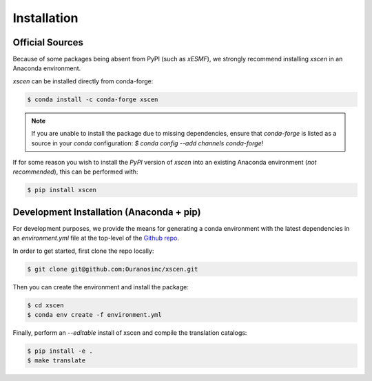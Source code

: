 ============
Installation
============

Official Sources
----------------

Because of some packages being absent from PyPI (such as `xESMF`), we strongly recommend installing `xscen` in an Anaconda environment.

`xscen` can be installed directly from conda-forge:

.. code-block:: console

    $ conda install -c conda-forge xscen

.. note::

    If you are unable to install the package due to missing dependencies, ensure that `conda-forge` is listed as a source in your `conda` configuration: `$ conda config --add channels conda-forge`!

If for some reason you wish to install the `PyPI` version of `xscen` into an existing Anaconda environment (*not recommended*), this can be performed with:

.. code-block:: console

    $ pip install xscen

Development Installation (Anaconda + pip)
-----------------------------------------

For development purposes, we provide the means for generating a conda environment with the latest dependencies in an `environment.yml` file at the top-level of the `Github repo`_.

In order to get started, first clone the repo locally:

.. code-block:: console

    $ git clone git@github.com:Ouranosinc/xscen.git

Then you can create the environment and install the package:

.. code-block:: console

    $ cd xscen
    $ conda env create -f environment.yml

Finally, perform an `--editable` install of xscen and compile the translation catalogs:

.. code-block:: console

    $ pip install -e .
    $ make translate

.. _Github repo: https://github.com/Ouranosinc/xscen
